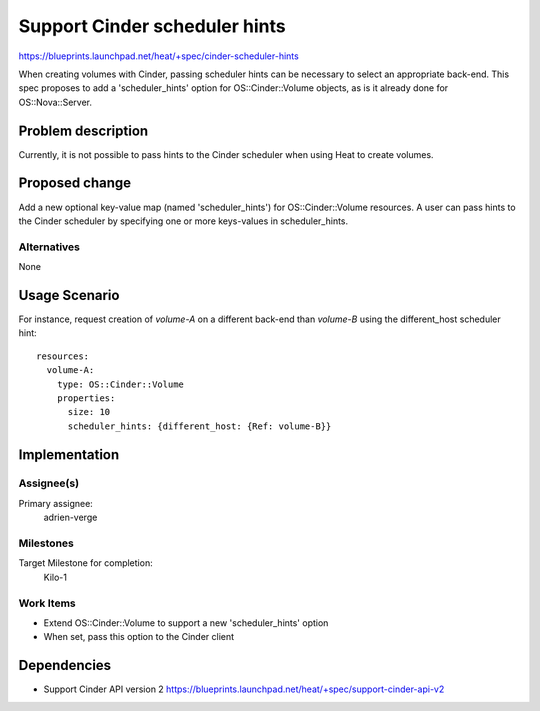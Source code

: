 ..
 This work is licensed under a Creative Commons Attribution 3.0 Unported
 License.

 http://creativecommons.org/licenses/by/3.0/legalcode


==============================
Support Cinder scheduler hints
==============================

https://blueprints.launchpad.net/heat/+spec/cinder-scheduler-hints

When creating volumes with Cinder, passing scheduler hints can be necessary to
select an appropriate back-end.  This spec proposes to add a 'scheduler_hints'
option for OS::Cinder::Volume objects, as is it already done for
OS::Nova::Server.


Problem description
===================

Currently, it is not possible to pass hints to the Cinder scheduler when using
Heat to create volumes.


Proposed change
===============

Add a new optional key-value map (named 'scheduler_hints') for
OS::Cinder::Volume resources.  A user can pass hints to the Cinder scheduler by
specifying one or more keys-values in scheduler_hints.

Alternatives
------------

None


Usage Scenario
==============

For instance, request creation of `volume-A` on a different back-end than
`volume-B` using the different_host scheduler hint::

   resources:
     volume-A:
       type: OS::Cinder::Volume
       properties:
         size: 10
         scheduler_hints: {different_host: {Ref: volume-B}}


Implementation
==============

Assignee(s)
-----------

Primary assignee:
  adrien-verge

Milestones
----------

Target Milestone for completion:
  Kilo-1

Work Items
----------

* Extend OS::Cinder::Volume to support a new 'scheduler_hints' option
* When set, pass this option to the Cinder client


Dependencies
============

* Support Cinder API version 2
  https://blueprints.launchpad.net/heat/+spec/support-cinder-api-v2
